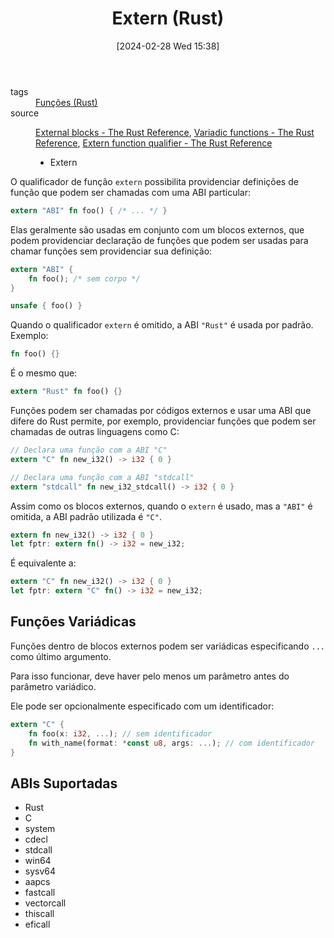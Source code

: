 :PROPERTIES:
:ID:       c500f258-21e8-4765-9e2b-4952aef05792
:END:
#+title: Extern (Rust)
#+date: [2024-02-28 Wed 15:38]
- tags :: [[id:8c21413f-6d90-49cb-bd79-724e87ecc027][Funções (Rust)]]
- source :: [[https://doc.rust-lang.org/reference/items/external-blocks.html][External blocks - The Rust Reference]], [[https://doc.rust-lang.org/reference/items/external-blocks.html#variadic-functions][Variadic functions - The Rust Reference]], [[https://doc.rust-lang.org/reference/items/functions.html#extern-function-qualifier][Extern function qualifier - The Rust Reference]]

  * Extern
O qualificador de função ~extern~ possibilita providenciar definições de função que podem ser chamadas com uma ABI particular:

#+begin_src rust
extern "ABI" fn foo() { /* ... */ }
#+end_src

Elas geralmente são usadas em conjunto com um blocos externos, que podem providenciar declaração de funções que podem ser usadas para chamar funções sem providenciar sua definição:

#+begin_src rust
extern "ABI" {
    fn foo(); /* sem corpo */
}

unsafe { foo() }
#+end_src

Quando o qualificador ~extern~ é omitido, a ABI ~"Rust"~ é usada por padrão. Exemplo:

#+begin_src rust
fn foo() {}
#+end_src

É o mesmo que:

#+begin_src rust
extern "Rust" fn foo() {}
#+end_src

Funções podem ser chamadas por códigos externos e usar uma ABI que difere do Rust permite, por exemplo, providenciar funções que podem ser chamadas de outras linguagens como C:

#+begin_src rust
// Declara uma função com a ABI "C"
extern "C" fn new_i32() -> i32 { 0 }

// Declara uma função com a ABI "stdcall"
extern "stdcall" fn new_i32_stdcall() -> i32 { 0 }
#+end_src

Assim como os blocos externos, quando o ~extern~ é usado, mas a ~"ABI"~ é omitida, a ABI padrão utilizada é ~"C"~.

#+begin_src rust
extern fn new_i32() -> i32 { 0 }
let fptr: extern fn() -> i32 = new_i32;
#+end_src

É equivalente a:

#+begin_src rust
extern "C" fn new_i32() -> i32 { 0 }
let fptr: extern "C" fn() -> i32 = new_i32;
#+end_src

** Funções Variádicas
Funções dentro de blocos externos podem ser variádicas especificando ~...~ como último argumento.

Para isso funcionar, deve haver pelo menos um parâmetro antes do parâmetro variádico.

Ele pode ser opcionalmente especificado com um identificador:

#+begin_src rust
extern "C" {
    fn foo(x: i32, ...); // sem identificador
    fn with_name(format: *const u8, args: ...); // com identificador
}
#+end_src

** ABIs Suportadas
- Rust
- C
- system
- cdecl
- stdcall
- win64
- sysv64
- aapcs
- fastcall
- vectorcall
- thiscall
- eficall

